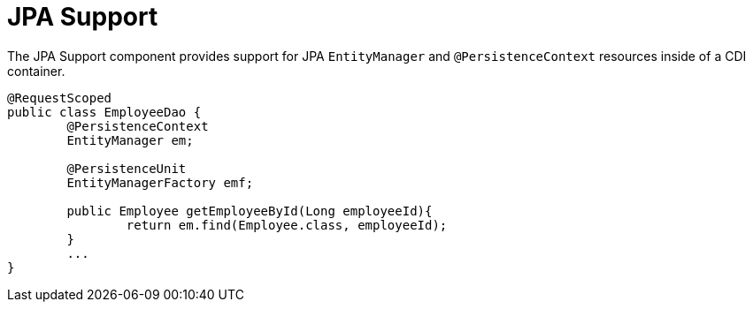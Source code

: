[#component-jpa-support]
= JPA Support

The JPA Support component provides support for JPA `EntityManager` and `@PersistenceContext` resources inside of a CDI container.

[source,java]
----
@RequestScoped
public class EmployeeDao {
	@PersistenceContext
	EntityManager em;

	@PersistenceUnit
	EntityManagerFactory emf;

	public Employee getEmployeeById(Long employeeId){
		return em.find(Employee.class, employeeId);
	}
	...
}
----
